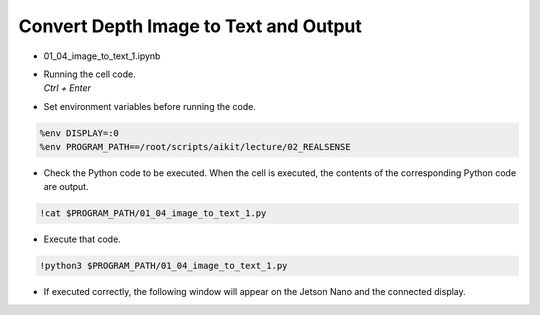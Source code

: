 Convert Depth Image to Text and Output
====================

.. raw:: html
    
    <div style="background: #C3F8FF" class="admonition note custom">
        <p style="background: light-blue" class="admonition-title">
            Follow along: Convert Depth Image to Text and Output
        </p>
        <div class="line-block">
            <div class="line">The program launching process along with parameter settings are all simplified and set up on the Jupyter Notebook Environment.</div>
        </div>
        <ul>
            <li>Open the 01_04_image_to_text_1.ipynb Jupyter Notebook.</li>
            <li>Compares the rgb image and the depth image and outputs it to the display connected to the jetson nano.</li>
            <li>Make sure your display is connected to your Jetson Nano!</li>

        </ul>
        <div class="line">(The Jetson Board used for these examples are => Jetson Nano)</div>
        
    </div>


.. raw:: html

    <hr>

-   01_04_image_to_text_1.ipynb
-   | Running the cell code.
    | `Ctrl + Enter`

.. thumbnail:: /_images/depth_camera/realsense_ex_4-1.png

-   Set environment variables before running the code.

.. code-block:: python

    %env DISPLAY=:0
    %env PROGRAM_PATH==/root/scripts/aikit/lecture/02_REALSENSE


-   Check the Python code to be executed. When the cell is executed, the contents of the corresponding Python code are output.

.. code-block:: python

    !cat $PROGRAM_PATH/01_04_image_to_text_1.py

-   Execute that code.

.. code-block:: python

    !python3 $PROGRAM_PATH/01_04_image_to_text_1.py

-   If executed correctly, the following window will appear on the Jetson Nano and the connected display.

.. thumbnail:: /_images/depth_camera/realsense_ex_4-2.png

